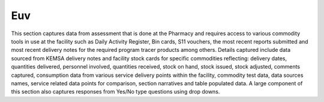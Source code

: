 Euv
===
.. image::  C:\Users\GLORIOUS\docs\_static\images\EUV.jpg
   :width:  500 px
   :scale:  50 %
   :alt:  This is the screen shot for the End Use Verification Page. 
   :align:  right
This section captures data from assessment that is done at the Pharmacy and requires access to various commodity tools in use at the facility such as Daily Activity Register, Bin cards, S11 vouchers, the most recent reports submitted and most recent delivery notes for the required program tracer products among others. Details captured include data sourced from KEMSA delivery notes and facility stock cards for specific commodities reflecting: delivery dates, quantities delivered, personnel involved, quantities received, stock on hand, stock issued, stock adjusted, comments captured, consumption data from various service delivery points within the facility, commodity test data, data sources names, service related data points for comparison, section narratives and table populated data. A large component of this section also captures responses from Yes/No type questions using drop downs.